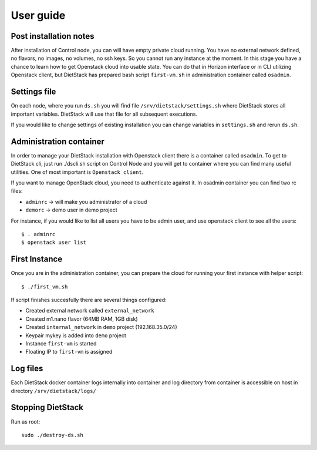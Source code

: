 .. _user-guide:

User guide
==========

Post installation notes
-----------------------

After installation of Control node, you can will have empty private cloud running. You have no
external network defined, no flavors, no images, no volumes, no ssh keys. So you cannot run any 
instance at the moment. In this stage you have a chance to learn how to get
Openstack cloud into usable state. You can do that in Horizon interface or in CLI utilizing
Openstack client, but DietStack has prepared bash script ``first-vm.sh`` in administration 
container called ``osadmin``.

Settings file
-------------
On each node, where you run ``ds.sh`` you will find file ``/srv/dietstack/settings.sh`` where
DietStack stores all important variables. DietStack will use that file for all subsequent
executions.

If you would like to change settings of existing installation you can change variables in
``settings.sh`` and rerun ``ds.sh``.

Administration container
------------------------

In order to manage your DietStack installation with Openstack client there is a container called
``osadmin``. To get to DietStack cli, just run ./dscli.sh script on Control Node and you will
get to container where you can find many useful utilities. One of most important is ``Openstack
client``.

If you want to manage OpenStack cloud, you need to authenticate against it. In osadmin container
you can find two rc files:

- ``adminrc`` -> will make you administrator of a cloud
- ``demorc`` -> demo user in demo project 

For instance, if you would like to list all users you have to be admin user, and use openstack
client to see all the users::

    $ . adminrc
    $ openstack user list


First Instance
--------------

Once you are in the administration container, you can prepare the cloud for running your first
instance with helper script::

    $ ./first_vm.sh

If script finishes succesfully there are several things configured:

- Created external network called ``external_network``
- Created m1.nano flavor (64MB RAM, 1GB disk)
- Created ``internal_network`` in ``demo`` project (192.168.35.0/24)
- Keypair mykey is added into ``demo`` project
- Instance ``first-vm`` is started
- Floating IP to ``first-vm`` is assigned

Log files
---------

Each DietStack docker container logs internally into container and log directory from container
is accessible on host in directory ``/srv/dietstack/logs/``

Stopping DietStack
------------------

Run as root::

    sudo ./destroy-ds.sh

